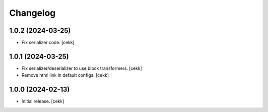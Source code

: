 Changelog
=========


1.0.2 (2024-03-25)
------------------

- Fix serializer code.
  [cekk]


1.0.1 (2024-03-25)
------------------

- Fix serializer/deserializer to use block transformers.
  [cekk]
- Remove html link in default configs.
  [cekk]

1.0.0 (2024-02-13)
------------------

- Initial release.
  [cekk]
